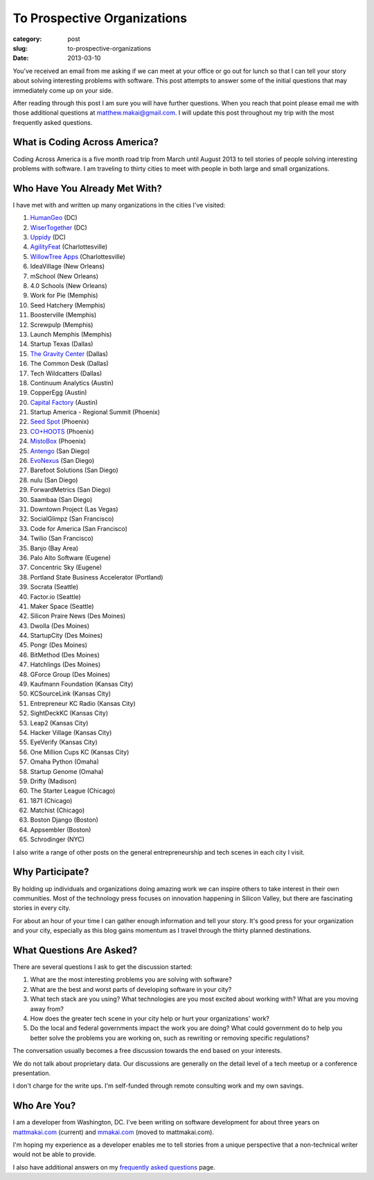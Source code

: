 To Prospective Organizations
============================

:category: post
:slug: to-prospective-organizations
:date: 2013-03-10


You've received an email from me asking if we can meet at your office or 
go out for lunch so that I can tell your story about solving interesting 
problems with software. This post attempts to answer some of the initial 
questions that may immediately come up on your side. 

After reading through this post I am sure you will have further questions. 
When you reach that point please email me with those additional questions at
matthew.makai@gmail.com. I will update this post throughout my trip with 
the most frequently asked questions. 


What is Coding Across America?
------------------------------
Coding Across America is a five month road trip from March until August 2013
to tell stories of people solving interesting problems with software. I am
traveling to thirty cities to meet with people in both large and small 
organizations.


Who Have You Already Met With?
------------------------------
I have met with and written up many organizations in the cities I've visited:

1. `HumanGeo <../human-geo-washington-dc.html>`_ (DC)
2. `WiserTogether <../wisertogether-washington-dc.html>`_ (DC)
3. `Uppidy <../uppidy-washington-dc.html>`_ (DC)
4. `AgilityFeat <../agilityfeat-charlottesville-va.html>`_ (Charlottesville)
5. `WillowTree Apps <../willowtree-apps-charlottesville-va.html>`_
   (Charlottesville)
6. IdeaVillage (New Orleans)
7. mSchool (New Orleans)
8. 4.0 Schools (New Orleans)
9. Work for Pie (Memphis)
10. Seed Hatchery (Memphis)
11. Boosterville (Memphis)
12. Screwpulp (Memphis)
13. Launch Memphis (Memphis)
14. Startup Texas (Dallas)
15. `The Gravity Center <../gravity-center-dallas-tx.html>`_ (Dallas)
16. The Common Desk (Dallas)
17. Tech Wildcatters (Dallas)
18. Continuum Analytics (Austin)
19. CopperEgg (Austin)
20. `Capital Factory <../capital-factory-austin-tx.html>`_ (Austin)
21. Startup America - Regional Summit (Phoenix)
22. `Seed Spot <../seed-spot-phoenix-az.html>`_ (Phoenix)
23. `CO+HOOTS <../co-hoots-phoenix-az.html>`_ (Phoenix)
24. `MistoBox <../misto-box-phoenix-az.html>`_ (Phoenix)
25. `Antengo <../antengo-san-diego-ca.html>`_ (San Diego)
26. `EvoNexus <../evonexus-san-diego-ca.html>`_ (San Diego)
27. Barefoot Solutions (San Diego)
28. nulu (San Diego)
29. ForwardMetrics (San Diego)
30. Saambaa (San Diego)
31. Downtown Project (Las Vegas)
32. SocialGlimpz (San Francisco)
33. Code for America (San Francisco)
34. Twilio (San Francisco)
35. Banjo (Bay Area)
36. Palo Alto Software (Eugene)
37. Concentric Sky (Eugene)
38. Portland State Business Accelerator (Portland)
39. Socrata (Seattle)
40. Factor.io (Seattle)
41. Maker Space (Seattle)
42. Silicon Praire News (Des Moines)
43. Dwolla (Des Moines)
44. StartupCity (Des Moines)
45. Pongr (Des Moines)
46. BitMethod (Des Moines)
47. Hatchlings (Des Moines)
48. GForce Group (Des Moines)
49. Kaufmann Foundation (Kansas City)
50. KCSourceLink (Kansas City)
51. Entrepreneur KC Radio (Kansas City)
52. SightDeckKC (Kansas City)
53. Leap2 (Kansas City)
54. Hacker Village (Kansas City)
55. EyeVerify (Kansas City)
56. One Million Cups KC (Kansas City)
57. Omaha Python (Omaha)
58. Startup Genome (Omaha)
59. Drifty (Madison)
60. The Starter League (Chicago)
61. 1871 (Chicago)
62. Matchist (Chicago)
63. Boston Django (Boston)
64. Appsembler (Boston)
65. Schrodinger (NYC)


I also write a range of other posts on the general entrepreneurship and 
tech scenes in each city I visit.


Why Participate?
----------------
By holding up individuals and organizations doing amazing work we can
inspire others to take interest in their own communities.
Most of the technology press focuses on innovation happening in 
Silicon Valley, but there are fascinating stories in every city.

For about an hour of your time I can gather enough information and
tell your story. It's good press for your organization and your city, 
especially as this blog gains momentum as I travel through the thirty 
planned destinations.


What Questions Are Asked?
-------------------------
There are several questions I ask to get the discussion started:

1. What are the most interesting problems you are solving with software?

2. What are the best and worst parts of developing software in your city?

3. What tech stack are you using? What technologies are you most excited
   about working with? What are you moving away from?

4. How does the greater tech scene in your city help or hurt your 
   organizations' work?

5. Do the local and federal governments impact the work you are doing? What
   could government do to help you better solve the problems 
   you are working on, such as rewriting or removing specific regulations?

The conversation usually becomes a free discussion towards the end based
on your interests.

We do not talk about proprietary data. Our discussions are generally on 
the detail level of a tech meetup or a conference presentation.

I don't charge for the write ups. I'm self-funded through remote consulting
work and my own savings.


Who Are You?
------------
I am a developer from Washington, DC. I've been writing on software 
development for about three years on 
`mattmakai.com <http://www.mattmakai.com/>`_ (current) and
`mmakai.com <http://www.mmakai.com/>`_ (moved to mattmakai.com).

I'm hoping my experience as a developer enables me to tell stories from
a unique perspective that a non-technical writer would not be able to provide. 

I also have additional answers on my 
`frequently asked questions <../faq.html>`_ page.

